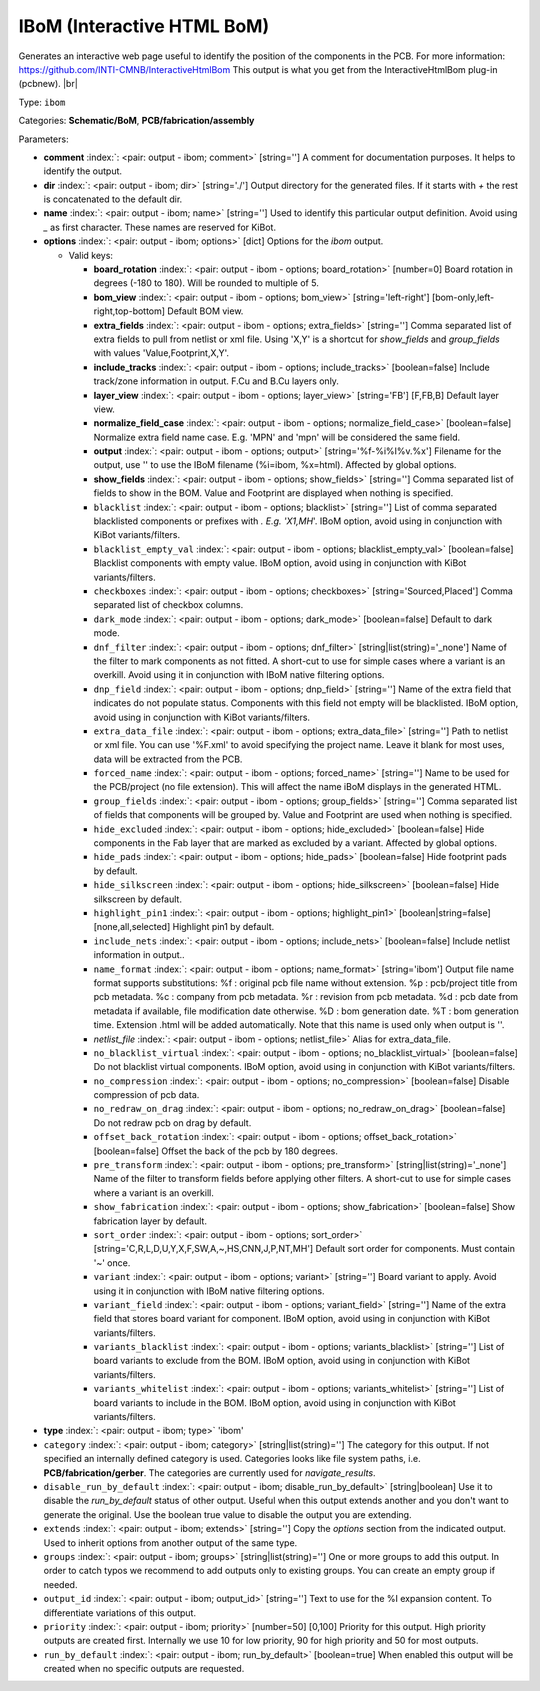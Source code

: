.. Automatically generated by KiBot, please don't edit this file

.. index::
   pair: IBoM (Interactive HTML BoM); ibom

IBoM (Interactive HTML BoM)
~~~~~~~~~~~~~~~~~~~~~~~~~~~

Generates an interactive web page useful to identify the position of the components in the PCB.
For more information: https://github.com/INTI-CMNB/InteractiveHtmlBom
This output is what you get from the InteractiveHtmlBom plug-in (pcbnew). |br|

Type: ``ibom``

Categories: **Schematic/BoM**, **PCB/fabrication/assembly**

Parameters:

-  **comment** :index:`: <pair: output - ibom; comment>` [string=''] A comment for documentation purposes. It helps to identify the output.
-  **dir** :index:`: <pair: output - ibom; dir>` [string='./'] Output directory for the generated files.
   If it starts with `+` the rest is concatenated to the default dir.
-  **name** :index:`: <pair: output - ibom; name>` [string=''] Used to identify this particular output definition.
   Avoid using `_` as first character. These names are reserved for KiBot.
-  **options** :index:`: <pair: output - ibom; options>` [dict] Options for the `ibom` output.

   -  Valid keys:

      -  **board_rotation** :index:`: <pair: output - ibom - options; board_rotation>` [number=0] Board rotation in degrees (-180 to 180). Will be rounded to multiple of 5.
      -  **bom_view** :index:`: <pair: output - ibom - options; bom_view>` [string='left-right'] [bom-only,left-right,top-bottom] Default BOM view.
      -  **extra_fields** :index:`: <pair: output - ibom - options; extra_fields>` [string=''] Comma separated list of extra fields to pull from netlist or xml file.
         Using 'X,Y' is a shortcut for `show_fields` and `group_fields` with values 'Value,Footprint,X,Y'.
      -  **include_tracks** :index:`: <pair: output - ibom - options; include_tracks>` [boolean=false] Include track/zone information in output. F.Cu and B.Cu layers only.
      -  **layer_view** :index:`: <pair: output - ibom - options; layer_view>` [string='FB'] [F,FB,B] Default layer view.
      -  **normalize_field_case** :index:`: <pair: output - ibom - options; normalize_field_case>` [boolean=false] Normalize extra field name case. E.g. 'MPN' and 'mpn' will be considered the same field.
      -  **output** :index:`: <pair: output - ibom - options; output>` [string='%f-%i%I%v.%x'] Filename for the output, use '' to use the IBoM filename (%i=ibom, %x=html). Affected by global options.
      -  **show_fields** :index:`: <pair: output - ibom - options; show_fields>` [string=''] Comma separated list of fields to show in the BOM.
         Value and Footprint are displayed when nothing is specified.
      -  ``blacklist`` :index:`: <pair: output - ibom - options; blacklist>` [string=''] List of comma separated blacklisted components or prefixes with *. E.g. 'X1,MH*'.
         IBoM option, avoid using in conjunction with KiBot variants/filters.
      -  ``blacklist_empty_val`` :index:`: <pair: output - ibom - options; blacklist_empty_val>` [boolean=false] Blacklist components with empty value.
         IBoM option, avoid using in conjunction with KiBot variants/filters.
      -  ``checkboxes`` :index:`: <pair: output - ibom - options; checkboxes>` [string='Sourced,Placed'] Comma separated list of checkbox columns.
      -  ``dark_mode`` :index:`: <pair: output - ibom - options; dark_mode>` [boolean=false] Default to dark mode.
      -  ``dnf_filter`` :index:`: <pair: output - ibom - options; dnf_filter>` [string|list(string)='_none'] Name of the filter to mark components as not fitted.
         A short-cut to use for simple cases where a variant is an overkill.
         Avoid using it in conjunction with IBoM native filtering options.

      -  ``dnp_field`` :index:`: <pair: output - ibom - options; dnp_field>` [string=''] Name of the extra field that indicates do not populate status.
         Components with this field not empty will be blacklisted.
         IBoM option, avoid using in conjunction with KiBot variants/filters.
      -  ``extra_data_file`` :index:`: <pair: output - ibom - options; extra_data_file>` [string=''] Path to netlist or xml file. You can use '%F.xml' to avoid specifying the project name.
         Leave it blank for most uses, data will be extracted from the PCB.
      -  ``forced_name`` :index:`: <pair: output - ibom - options; forced_name>` [string=''] Name to be used for the PCB/project (no file extension).
         This will affect the name iBoM displays in the generated HTML.
      -  ``group_fields`` :index:`: <pair: output - ibom - options; group_fields>` [string=''] Comma separated list of fields that components will be grouped by.
         Value and Footprint are used when nothing is specified.
      -  ``hide_excluded`` :index:`: <pair: output - ibom - options; hide_excluded>` [boolean=false] Hide components in the Fab layer that are marked as excluded by a variant.
         Affected by global options.
      -  ``hide_pads`` :index:`: <pair: output - ibom - options; hide_pads>` [boolean=false] Hide footprint pads by default.
      -  ``hide_silkscreen`` :index:`: <pair: output - ibom - options; hide_silkscreen>` [boolean=false] Hide silkscreen by default.
      -  ``highlight_pin1`` :index:`: <pair: output - ibom - options; highlight_pin1>` [boolean|string=false] [none,all,selected] Highlight pin1 by default.
      -  ``include_nets`` :index:`: <pair: output - ibom - options; include_nets>` [boolean=false] Include netlist information in output..
      -  ``name_format`` :index:`: <pair: output - ibom - options; name_format>` [string='ibom'] Output file name format supports substitutions:
         %f : original pcb file name without extension.
         %p : pcb/project title from pcb metadata.
         %c : company from pcb metadata.
         %r : revision from pcb metadata.
         %d : pcb date from metadata if available, file modification date otherwise.
         %D : bom generation date.
         %T : bom generation time.
         Extension .html will be added automatically.
         Note that this name is used only when output is ''.
      -  *netlist_file* :index:`: <pair: output - ibom - options; netlist_file>` Alias for extra_data_file.
      -  ``no_blacklist_virtual`` :index:`: <pair: output - ibom - options; no_blacklist_virtual>` [boolean=false] Do not blacklist virtual components.
         IBoM option, avoid using in conjunction with KiBot variants/filters.
      -  ``no_compression`` :index:`: <pair: output - ibom - options; no_compression>` [boolean=false] Disable compression of pcb data.
      -  ``no_redraw_on_drag`` :index:`: <pair: output - ibom - options; no_redraw_on_drag>` [boolean=false] Do not redraw pcb on drag by default.
      -  ``offset_back_rotation`` :index:`: <pair: output - ibom - options; offset_back_rotation>` [boolean=false] Offset the back of the pcb by 180 degrees.
      -  ``pre_transform`` :index:`: <pair: output - ibom - options; pre_transform>` [string|list(string)='_none'] Name of the filter to transform fields before applying other filters.
         A short-cut to use for simple cases where a variant is an overkill.

      -  ``show_fabrication`` :index:`: <pair: output - ibom - options; show_fabrication>` [boolean=false] Show fabrication layer by default.
      -  ``sort_order`` :index:`: <pair: output - ibom - options; sort_order>` [string='C,R,L,D,U,Y,X,F,SW,A,~,HS,CNN,J,P,NT,MH'] Default sort order for components. Must contain '~' once.
      -  ``variant`` :index:`: <pair: output - ibom - options; variant>` [string=''] Board variant to apply.
         Avoid using it in conjunction with IBoM native filtering options.
      -  ``variant_field`` :index:`: <pair: output - ibom - options; variant_field>` [string=''] Name of the extra field that stores board variant for component.
         IBoM option, avoid using in conjunction with KiBot variants/filters.
      -  ``variants_blacklist`` :index:`: <pair: output - ibom - options; variants_blacklist>` [string=''] List of board variants to exclude from the BOM.
         IBoM option, avoid using in conjunction with KiBot variants/filters.
      -  ``variants_whitelist`` :index:`: <pair: output - ibom - options; variants_whitelist>` [string=''] List of board variants to include in the BOM.
         IBoM option, avoid using in conjunction with KiBot variants/filters.

-  **type** :index:`: <pair: output - ibom; type>` 'ibom'
-  ``category`` :index:`: <pair: output - ibom; category>` [string|list(string)=''] The category for this output. If not specified an internally defined category is used.
   Categories looks like file system paths, i.e. **PCB/fabrication/gerber**.
   The categories are currently used for `navigate_results`.

-  ``disable_run_by_default`` :index:`: <pair: output - ibom; disable_run_by_default>` [string|boolean] Use it to disable the `run_by_default` status of other output.
   Useful when this output extends another and you don't want to generate the original.
   Use the boolean true value to disable the output you are extending.
-  ``extends`` :index:`: <pair: output - ibom; extends>` [string=''] Copy the `options` section from the indicated output.
   Used to inherit options from another output of the same type.
-  ``groups`` :index:`: <pair: output - ibom; groups>` [string|list(string)=''] One or more groups to add this output. In order to catch typos
   we recommend to add outputs only to existing groups. You can create an empty group if
   needed.

-  ``output_id`` :index:`: <pair: output - ibom; output_id>` [string=''] Text to use for the %I expansion content. To differentiate variations of this output.
-  ``priority`` :index:`: <pair: output - ibom; priority>` [number=50] [0,100] Priority for this output. High priority outputs are created first.
   Internally we use 10 for low priority, 90 for high priority and 50 for most outputs.
-  ``run_by_default`` :index:`: <pair: output - ibom; run_by_default>` [boolean=true] When enabled this output will be created when no specific outputs are requested.

